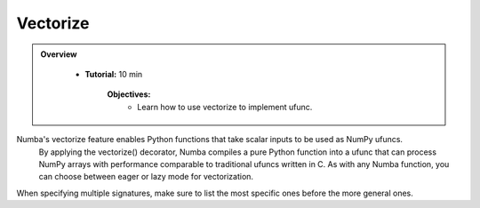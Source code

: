 Vectorize
----------

.. admonition:: Overview
   :class: Overview

    * **Tutorial:** 10 min

        **Objectives:**
            * Learn how to use vectorize to implement ufunc.

Numba's vectorize feature enables Python functions that take scalar inputs to be used as NumPy ufuncs.
 By applying the vectorize() decorator, Numba compiles a pure Python function into a ufunc that can 
 process NumPy arrays with performance comparable to traditional ufuncs written in C. As with any 
 Numba function, you can choose between eager or lazy mode for vectorization.

..  code-block:: python
    :emphasize-lines: 1, 3, 4, 5, 6
    :linenos:

    from numba import vectorize, int32, int64, float32, float64

    @vectorize([int32(int32, int32),
                int64(int64, int64),
                float32(float32, float32),
                float64(float64, float64)])
    vec_test(x, y):
        return x + y

When specifying multiple signatures, make sure to list the most specific ones before the more general
ones.